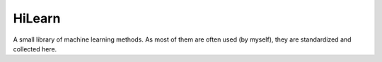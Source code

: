 HiLearn
=======

A small library of machine learning methods. As most of them are often used (by myself), they are standardized and collected here.
